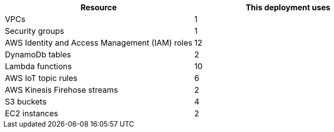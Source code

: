 // Replace the <n> in each row to specify the number of resources used in this deployment. Remove the rows for resources that aren’t used.
|===
|Resource |This deployment uses

// Space needed to maintain table headers
|VPCs |1
|Security groups |1
|AWS Identity and Access Management (IAM) roles |12
|DynamoDb tables |2
|Lambda functions |10
|AWS IoT topic rules |6
|AWS Kinesis Firehose streams |2
|S3 buckets |4
|EC2 instances |2
|===
